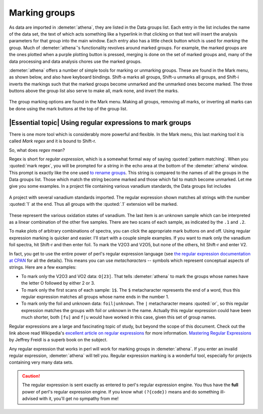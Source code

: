 
Marking groups
==============

As data are imported in :demeter:`athena`, they are listed in the Data groups list.
Each entry in the list includes the name of the data set, the text of
which acts something like a hyperlink in that clicking on that text will
insert the analysis parameters for that group into the main window. Each
entry also has a little check button which is used for *marking* the
group. Much of :demeter:`athena`'s functionality revolves around marked groups. For
example, the marked groups are the ones plotted when a purple plotting
button is pressed, merging is done on the set of marked groups and, many
of the data processing and data analysis chores use the marked groups.

:demeter:`athena` offers a number of simple tools for marking or unmarking groups.
These are found in the Mark menu, as shown below, and also have keyboard
bindings. Shift-a marks all groups, Shift-u unmarks all groups, and
Shift-i inverts the markings such that the marked groups become unmarked
and the unmarked ones become marked. The three buttons above the group
list also serve to make all, mark none, and invert the marks.

.. _fig-mark:

.. figure:: ../images/ui_mark.png
   :target: ../images/ui_mark.png
   :width: 65%
   :align: center

   The group marking options are found in the Mark menu. Making all
   groups, removing all marks, or inverting all marks can be done
   using the mark buttons at the top of the group list.


|Essential topic| Using regular expressions to mark groups
------------------------------------------------------------

There is one more tool which is considerably more powerful and flexible.
In the Mark menu, this last marking tool it is called *Mark regex* and
it is bound to Shift-r.

So, what does *regex* mean?

Regex is short for *regular expression*, which is a somewhat formal
way of saying :quoted:`pattern matching`. When you :quoted:`mark
regex`, you will be prompted for a string in the echo area at the
bottom of the :demeter:`athena` window. This prompt is exactly like
the one used `to rename groups
<glist.html#reorganizingthegrouplist>`__. This string is compared to
the names of all the groups in the Data groups list. Those which match
the string become marked and those which fail to match become
unmarked. Let me give you some examples. In a project file containing
various vanadium standards, the Data groups list includes

.. _fig-vstan:

.. figure:: ../images/ui_vstan.png
   :target: ../images/ui_vstan.png
   :width: 65%
   :align: center

   A project with several vanadium standards imported. The regular
   expression shown matches all strings with the number :quoted:`1` at the end.
   Thus all groups with the :quoted:`.1` extension will be marked.

These represent the various oxidation states of vanadium. The last item
is an unknown sample which can be interpreted as a linear combination of
the other five samples. There are two scans of each sample, as indicated
by the ``.1`` and ``.2``.

To make plots of arbitrary combinations of spectra, you can click the
appropriate mark buttons on and off. Using regular expression marking is
quicker and easier. I'll start with a couple simple examples. If you
want to mark only the vanadium foil spectra, hit Shift-r and then enter
foil. To mark the V2O3 and V2O5, but none of the others, hit Shift-r and
enter V2.

In fact, you get to use the entire power of perl's regular expression
language (see `the regular expression documentation at
CPAN <http://search.cpan.org/dist/perl/pod/perlre.pod>`__ for all the
details). This means you can use *metacharacters* -- symbols which
represent conceptual aspects of strings. Here are a few examples:

-  To mark only the V2O3 and VO2 data: ``O[23]``. That tells :demeter:`athena` to
   mark the groups whose names have the letter O followed by either 2 or
   3.

-  To mark only the first scans of each sample: ``1$``. The ``$``
   metacharacter represents the end of a word, thus this regular
   expression matches all groups whose name ends in the number 1.

-  To mark only the foil and unknown data: ``foil|unknown``. The ``|``
   metacharacter means :quoted:`or`, so this regular expression matches the
   groups with foil or unknown in the name. Actually this regular
   expression could have been much shorter, both ``[fu]`` and ``f|u``
   would have worked in this case, given this set of group names.

Regular expressions are a large and fascinating topic of study, but
beyond the scope of this document. Check out the link above read
Wikipedia's `excellent article on regular
expressions <http://en.wikipedia.org/wiki/Regular_expression>`__ for
more information. `Mastering Regular
Expressions <http://www.oreilly.com/catalog/regex3/>`__ by Jeffrey
Freidl is a superb book on the subject.

Any regular expression that works in perl will work for marking groups
in :demeter:`athena`. If you enter an invalid regular expression,
:demeter:`athena` will tell you. Regular expression marking is a
wonderful tool, especially for projects containing very many data
sets.

.. caution:: The regular expression is sent exactly as entered to
	     perl's regular expression engine. You thus have the
	     **full** power of perl's regular expression engine.  If
	     you know what ``(?{code})`` means and do
	     something ill-advised with it, you'll get no sympathy
	     from me!

